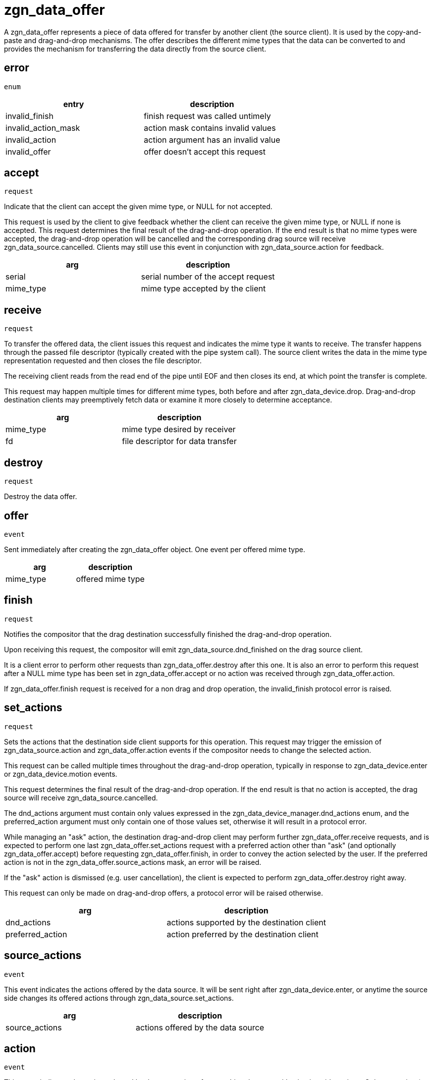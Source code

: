 = zgn_data_offer

A zgn_data_offer represents a piece of data offered for transfer by another client (the source client).
It is used by the copy-and-paste and drag-and-drop mechanisms.
The offer describes the different mime types that the data can be converted to and provides the mechanism for transferring the data directly from the source client.

== error
`enum`

|===
|entry|description

|invalid_finish
|finish request was called untimely

|invalid_action_mask
|action mask contains invalid values

|invalid_action
|action argument has an invalid value

|invalid_offer
|offer doesn't accept this request
|===


== accept
`request`

Indicate that the client can accept the given mime type, or
NULL for not accepted.

This request is used by the client to give feedback whether the client can receive the given mime type, or NULL if none is accepted.
This request determines the final result of the drag-and-drop operation.
If the end result is that no mime types were accepted, the drag-and-drop operation will be cancelled and the corresponding drag source will receive zgn_data_source.cancelled.
Clients may still use this event in conjunction with zgn_data_source.action for feedback.

|===
|arg|description

|serial
|serial number of the accept request

|mime_type
|mime type accepted by the client
|===

== receive
`request`

To transfer the offered data, the client issues this request and indicates the mime type it wants to receive.
The transfer happens through the passed file descriptor (typically created with the pipe system call).
The source client writes the data in the mime type representation requested and then closes the file descriptor.

The receiving client reads from the read end of the pipe until EOF and then closes its end, at which point the transfer is complete.

This request may happen multiple times for different mime types, both before and after zgn_data_device.drop.
Drag-and-drop destination clients may preemptively fetch data or examine it more closely to determine acceptance.

|===
|arg|description

|mime_type
|mime type desired by receiver

|fd
|file descriptor for data transfer
|===

== destroy
`request`

Destroy the data offer.

== offer
`event`

Sent immediately after creating the zgn_data_offer object.
One event per offered mime type.

|===
|arg|description

|mime_type
|offered mime type
|===

== finish
`request`

Notifies the compositor that the drag destination successfully finished the drag-and-drop operation.

Upon receiving this request, the compositor will emit zgn_data_source.dnd_finished on the drag source client.

It is a client error to perform other requests than zgn_data_offer.destroy after this one.
It is also an error to perform this request after a NULL mime type has been set in zgn_data_offer.accept or no action was received through zgn_data_offer.action.

If zgn_data_offer.finish request is received for a non drag and drop operation, the invalid_finish protocol error is raised.

== set_actions
`request`

Sets the actions that the destination side client supports for this operation.
This request may trigger the emission of zgn_data_source.action and zgn_data_offer.action events if the compositor needs to change the selected action.

This request can be called multiple times throughout the drag-and-drop operation, typically in response to zgn_data_device.enter or zgn_data_device.motion events.

This request determines the final result of the drag-and-drop operation.
If the end result is that no action is accepted, the drag source will receive zgn_data_source.cancelled.

The dnd_actions argument must contain only values expressed in the zgn_data_device_manager.dnd_actions enum, and the preferred_action argument must only contain one of those values set, otherwise it will result in a protocol error.

While managing an "ask" action, the destination drag-and-drop client may perform further zgn_data_offer.receive requests, and is expected to perform one last zgn_data_offer.set_actions request with a preferred action other than "ask" (and optionally zgn_data_offer.accept) before requesting zgn_data_offer.finish, in order to convey the action selected by the user.
If the preferred action is not in the zgn_data_offer.source_actions mask, an error will be raised.

If the "ask" action is dismissed (e.g. user cancellation), the client is expected to perform zgn_data_offer.destroy right away.

This request can only be made on drag-and-drop offers, a protocol error will be raised otherwise.

|===
|arg|description

|dnd_actions
|actions supported by the destination client

|preferred_action
|action preferred by the destination client
|===

== source_actions
`event`

This event indicates the actions offered by the data source.
It will be sent right after zgn_data_device.enter, or anytime the source side changes its offered actions through zgn_data_source.set_actions.

|===
|arg|description

|source_actions
|actions offered by the data source
|===

== action
`event`

This event indicates the action selected by the compositor after matching the source/destination side actions.
Only one action (or none) will be offered here.

This event can be emitted multiple times during the drag-and-drop operation in response to destination side action changes through zgn_data_offer.set_actions.

This event will no longer be emitted after zgn_data_device.drop happened on the drag-and-drop destination, the client must honor the last action received, or the last preferred one set through zgn_data_offer.set_actions when handling an "ask" action.

Compositors may also change the selected action on the fly, mainly in response to keyboard modifier changes during the drag-and-drop operation.

The most recent action received is always the valid one.
Prior to receiving zgn_data_device.drop, the chosen action may change (e.g. due to keyboard modifiers being pressed).
At the time of receiving zgn_data_device.drop the drag-and-drop destination must honor the last action received.

Action changes may still happen after zgn_data_device.drop, especially on "ask" actions, where the drag-and-drop destination may choose another action afterwards.
Action changes happening at this stage are always the result of inter-client negotiation, the compositor shall no longer be able to induce a different action.

Upon "ask" actions, it is expected that the drag-and-drop destination may potentially choose a different action and/or mime type, based on zgn_data_offer.source_actions and finally chosen by the user (e.g. popping up a menu with the available options).
The final zgn_data_offer.set_actions and zgn_data_offer.accept requests must happen before the call to zgn_data_offer.finish.

|===
|arg|description

|dnd_action
|action selected by the compositor
|===
